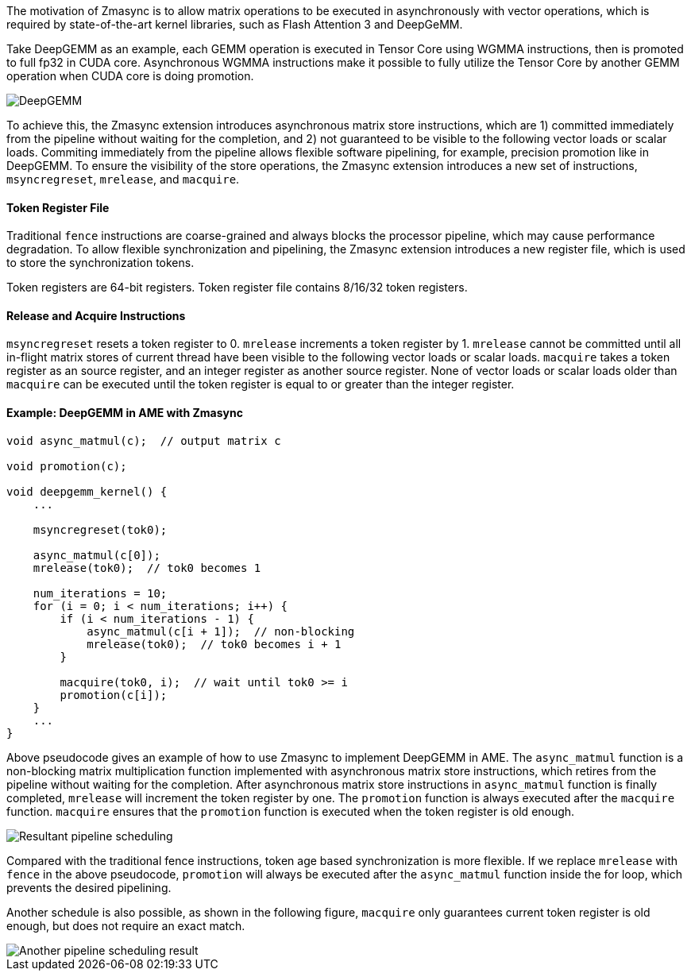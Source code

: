 The motivation of Zmasync is to allow matrix operations to be executed in asynchronously with
vector operations,
which is required by state-of-the-art kernel libraries, such as Flash Attention 3 and DeepGeMM.

Take DeepGEMM as an example,
each GEMM operation is executed in Tensor Core using WGMMA instructions,
then is promoted to full fp32 in CUDA core.
Asynchronous WGMMA instructions make it possible to fully utilize the Tensor Core by
another GEMM operation when CUDA core is doing promotion.

image::deepgemm.png[alt="DeepGEMM", align="center"]

To achieve this,
the Zmasync extension introduces asynchronous matrix store instructions,
which are 1) committed immediately from the pipeline without waiting for the completion, and
2) not guaranteed to be visible to the following vector loads or scalar loads.
Commiting immediately from the pipeline allows flexible software pipelining,
for example, precision promotion like in DeepGEMM.
To ensure the visibility of the store operations,
the Zmasync extension introduces a new set of instructions, `msyncregreset`, `mrelease`, and `macquire`.


==== Token Register File

Traditional `fence` instructions are coarse-grained and always blocks the processor pipeline,
which may cause performance degradation.
To allow flexible synchronization and pipelining, the Zmasync extension introduces a new register file,
which is used to store the synchronization tokens.

Token registers are 64-bit registers.
Token register file contains 8/16/32 token registers.


==== Release and Acquire Instructions

`msyncregreset` resets a token register to 0.
`mrelease` increments a token register by 1.
`mrelease` cannot be committed until all in-flight matrix stores of current thread
have been visible to the following vector loads or scalar loads.
`macquire` takes a token register as an source register,
and an integer register as another source register.
None of vector loads or scalar loads older than `macquire` can be executed until the token register is equal to or greater than the integer register.




==== Example: DeepGEMM in AME with Zmasync

```
void async_matmul(c);  // output matrix c

void promotion(c);

void deepgemm_kernel() {
    ...

    msyncregreset(tok0);

    async_matmul(c[0]);
    mrelease(tok0);  // tok0 becomes 1

    num_iterations = 10;
    for (i = 0; i < num_iterations; i++) {
        if (i < num_iterations - 1) {
            async_matmul(c[i + 1]);  // non-blocking
            mrelease(tok0);  // tok0 becomes i + 1
        }

        macquire(tok0, i);  // wait until tok0 >= i
        promotion(c[i]);
    }
    ...
}
```

Above pseudocode gives an example of how to use Zmasync to implement DeepGEMM in AME.
The `async_matmul` function is a non-blocking matrix multiplication function
implemented with asynchronous matrix store instructions,
which retires from the pipeline without waiting for the completion.
After asynchronous matrix store instructions in `async_matmul` function is finally completed,
`mrelease` will increment the token register by one.
The `promotion` function is always executed after the `macquire` function.
`macquire` ensures that the `promotion` function is executed when the token register is old enough.

image::deepgemm-in-ame-async.drawio.svg[alt="Resultant pipeline scheduling", align="center"]

Compared with the traditional fence instructions,
token age based synchronization is more flexible.
If we replace `mrelease` with `fence` in the above pseudocode,
`promotion` will always be executed after the `async_matmul` function inside the for loop,
which prevents the desired pipelining.

Another schedule is also possible, as shown in the following figure,
`macquire` only guarantees current token register is old enough,
but does not require an exact match.

image::deepgemm-in-ame-async-another-schedule.drawio.svg[alt="Another pipeline scheduling result", align="center"]

